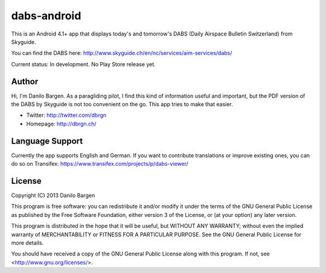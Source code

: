 dabs-android
============

This is an Android 4.1+ app that displays today's and tomorrow's DABS (Daily
Airspace Bulletin Switzerland) from Skyguide.

You can find the DABS here: http://www.skyguide.ch/en/nc/services/aim-services/dabs/

Current status: In development. No Play Store release yet.


Author
------

Hi, I'm Danilo Bargen. As a paragliding pilot, I find this kind of information
useful and important, but the PDF version of the DABS by Skyguide is not too
convenient on the go. This app tries to make that easier.

- Twitter: http://twitter.com/dbrgn
- Homepage: http://dbrgn.ch/


Language Support
----------------

Currently the app supports English and German. If you want to contribute
translations or improve existing ones, you can do so on Transifex:
https://www.transifex.com/projects/p/dabs-viewer/


License
-------

Copyright (C) 2013 Danilo Bargen

This program is free software: you can redistribute it and/or modify
it under the terms of the GNU General Public License as published by
the Free Software Foundation, either version 3 of the License, or
(at your option) any later version.

This program is distributed in the hope that it will be useful,
but WITHOUT ANY WARRANTY; without even the implied warranty of
MERCHANTABILITY or FITNESS FOR A PARTICULAR PURPOSE.  See the
GNU General Public License for more details.

You should have received a copy of the GNU General Public License
along with this program.  If not, see <http://www.gnu.org/licenses/>.
